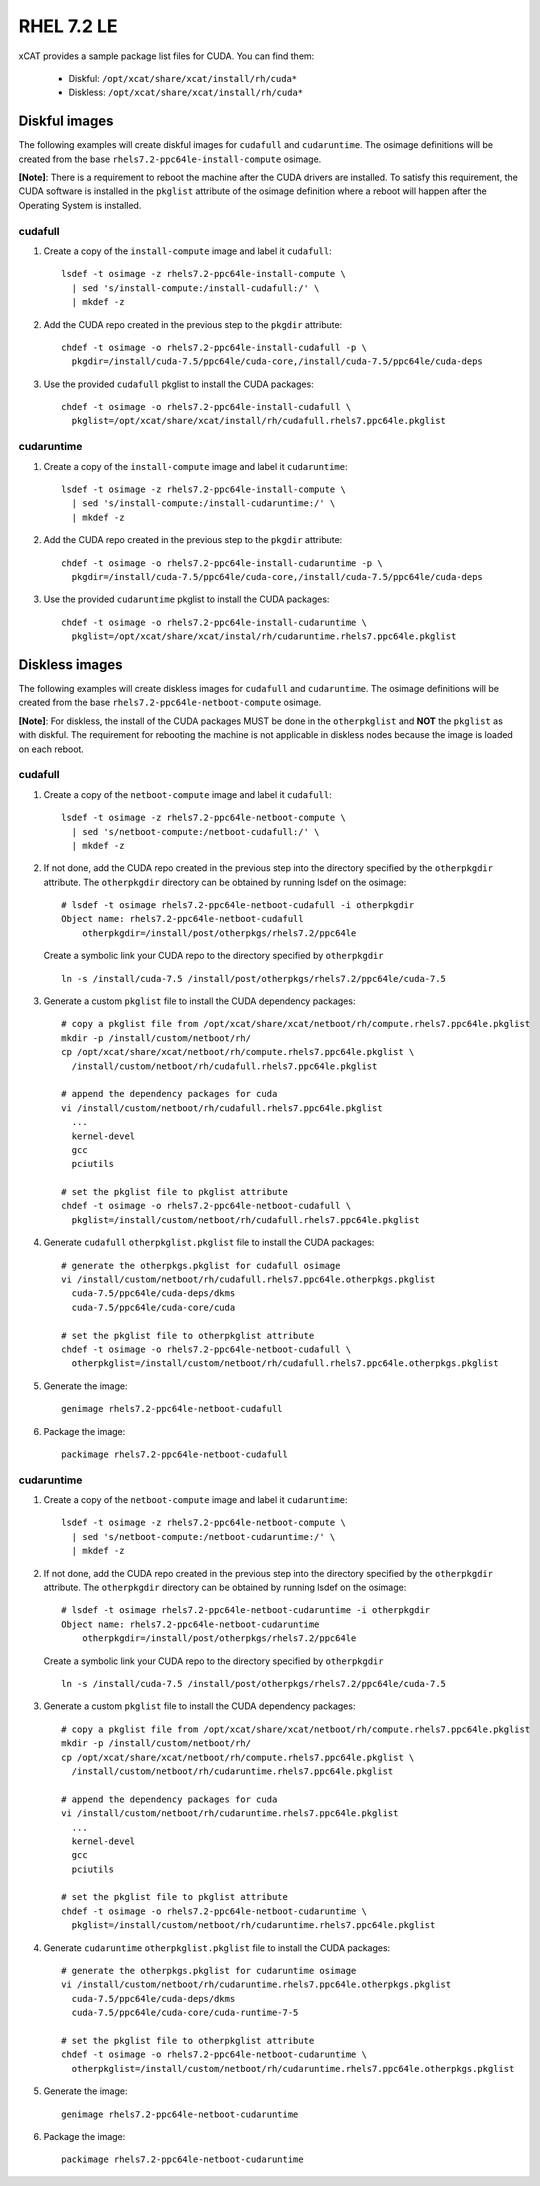 RHEL 7.2 LE
===========

xCAT provides a sample package list files for CUDA. You can find them: 

    * Diskful: ``/opt/xcat/share/xcat/install/rh/cuda*``
    * Diskless: ``/opt/xcat/share/xcat/install/rh/cuda*``

Diskful images
---------------

The following examples will create diskful images for ``cudafull`` and ``cudaruntime``.  The osimage definitions will be created from the base ``rhels7.2-ppc64le-install-compute`` osimage. 

**[Note]**: There is a requirement to reboot the machine after the CUDA drivers are installed.  To satisfy this requirement, the CUDA software is installed in the ``pkglist`` attribute of the osimage definition where a reboot will happen after the Operating System is installed.

cudafull
^^^^^^^^

#. Create a copy of the ``install-compute`` image and label it ``cudafull``: ::

    lsdef -t osimage -z rhels7.2-ppc64le-install-compute \
      | sed 's/install-compute:/install-cudafull:/' \
      | mkdef -z 

#. Add the CUDA repo created in the previous step to the ``pkgdir`` attribute: ::

    chdef -t osimage -o rhels7.2-ppc64le-install-cudafull -p \
      pkgdir=/install/cuda-7.5/ppc64le/cuda-core,/install/cuda-7.5/ppc64le/cuda-deps

#. Use the provided ``cudafull`` pkglist to install the CUDA packages: ::

    chdef -t osimage -o rhels7.2-ppc64le-install-cudafull \
      pkglist=/opt/xcat/share/xcat/install/rh/cudafull.rhels7.ppc64le.pkglist

cudaruntime
^^^^^^^^^^^

#. Create a copy of the ``install-compute`` image and label it ``cudaruntime``: ::

    lsdef -t osimage -z rhels7.2-ppc64le-install-compute \
      | sed 's/install-compute:/install-cudaruntime:/' \
      | mkdef -z 

#. Add the CUDA repo created in the previous step to the ``pkgdir`` attribute: ::

    chdef -t osimage -o rhels7.2-ppc64le-install-cudaruntime -p \
      pkgdir=/install/cuda-7.5/ppc64le/cuda-core,/install/cuda-7.5/ppc64le/cuda-deps

#. Use the provided ``cudaruntime`` pkglist to install the CUDA packages: ::

    chdef -t osimage -o rhels7.2-ppc64le-install-cudaruntime \
      pkglist=/opt/xcat/share/xcat/instal/rh/cudaruntime.rhels7.ppc64le.pkglist

Diskless images
---------------

The following examples will create diskless images for ``cudafull`` and ``cudaruntime``.  The osimage definitions will be created from the base ``rhels7.2-ppc64le-netboot-compute`` osimage. 

**[Note]**: For diskless, the install of the CUDA packages MUST be done in the ``otherpkglist`` and **NOT** the ``pkglist`` as with diskful.  The requirement for rebooting the machine is not applicable in diskless nodes because the image is loaded on each reboot. 

cudafull
^^^^^^^^

#. Create a copy of the ``netboot-compute`` image and label it ``cudafull``: ::

    lsdef -t osimage -z rhels7.2-ppc64le-netboot-compute \
      | sed 's/netboot-compute:/netboot-cudafull:/' \
      | mkdef -z 

#. If not done, add the CUDA repo created in the previous step into the directory specified by the ``otherpkgdir`` attribute.  The ``otherpkgdir`` directory can be obtained by running lsdef on the osimage: ::

    # lsdef -t osimage rhels7.2-ppc64le-netboot-cudafull -i otherpkgdir
    Object name: rhels7.2-ppc64le-netboot-cudafull
        otherpkgdir=/install/post/otherpkgs/rhels7.2/ppc64le
        
   Create a symbolic link your CUDA repo to the directory specified by ``otherpkgdir`` ::

    ln -s /install/cuda-7.5 /install/post/otherpkgs/rhels7.2/ppc64le/cuda-7.5

#. Generate a custom ``pkglist`` file to install the CUDA dependency packages: ::

    # copy a pkglist file from /opt/xcat/share/xcat/netboot/rh/compute.rhels7.ppc64le.pkglist
    mkdir -p /install/custom/netboot/rh/
    cp /opt/xcat/share/xcat/netboot/rh/compute.rhels7.ppc64le.pkglist \
      /install/custom/netboot/rh/cudafull.rhels7.ppc64le.pkglist

    # append the dependency packages for cuda
    vi /install/custom/netboot/rh/cudafull.rhels7.ppc64le.pkglist
      ...
      kernel-devel
      gcc
      pciutils

    # set the pkglist file to pkglist attribute
    chdef -t osimage -o rhels7.2-ppc64le-netboot-cudafull \
      pkglist=/install/custom/netboot/rh/cudafull.rhels7.ppc64le.pkglist

#. Generate ``cudafull`` ``otherpkglist.pkglist`` file to install the CUDA packages: ::

    # generate the otherpkgs.pkglist for cudafull osimage
    vi /install/custom/netboot/rh/cudafull.rhels7.ppc64le.otherpkgs.pkglist
      cuda-7.5/ppc64le/cuda-deps/dkms
      cuda-7.5/ppc64le/cuda-core/cuda

    # set the pkglist file to otherpkglist attribute
    chdef -t osimage -o rhels7.2-ppc64le-netboot-cudafull \
      otherpkglist=/install/custom/netboot/rh/cudafull.rhels7.ppc64le.otherpkgs.pkglist

#. Generate the image: ::

    genimage rhels7.2-ppc64le-netboot-cudafull

#. Package the image: ::

    packimage rhels7.2-ppc64le-netboot-cudafull

cudaruntime
^^^^^^^^^^^

#. Create a copy of the ``netboot-compute`` image and label it ``cudaruntime``: ::

    lsdef -t osimage -z rhels7.2-ppc64le-netboot-compute \
      | sed 's/netboot-compute:/netboot-cudaruntime:/' \
      | mkdef -z

#. If not done, add the CUDA repo created in the previous step into the directory specified by the ``otherpkgdir`` attribute.  The ``otherpkgdir`` directory can be obtained by running lsdef on the osimage: ::

    # lsdef -t osimage rhels7.2-ppc64le-netboot-cudaruntime -i otherpkgdir
    Object name: rhels7.2-ppc64le-netboot-cudaruntime
        otherpkgdir=/install/post/otherpkgs/rhels7.2/ppc64le

   Create a symbolic link your CUDA repo to the directory specified by ``otherpkgdir`` ::

    ln -s /install/cuda-7.5 /install/post/otherpkgs/rhels7.2/ppc64le/cuda-7.5

#. Generate a custom ``pkglist`` file to install the CUDA dependency packages: ::

    # copy a pkglist file from /opt/xcat/share/xcat/netboot/rh/compute.rhels7.ppc64le.pkglist
    mkdir -p /install/custom/netboot/rh/
    cp /opt/xcat/share/xcat/netboot/rh/compute.rhels7.ppc64le.pkglist \
      /install/custom/netboot/rh/cudaruntime.rhels7.ppc64le.pkglist

    # append the dependency packages for cuda
    vi /install/custom/netboot/rh/cudaruntime.rhels7.ppc64le.pkglist
      ...
      kernel-devel
      gcc
      pciutils

    # set the pkglist file to pkglist attribute
    chdef -t osimage -o rhels7.2-ppc64le-netboot-cudaruntime \
      pkglist=/install/custom/netboot/rh/cudaruntime.rhels7.ppc64le.pkglist

#. Generate ``cudaruntime`` ``otherpkglist.pkglist`` file to install the CUDA packages: ::

    # generate the otherpkgs.pkglist for cudaruntime osimage
    vi /install/custom/netboot/rh/cudaruntime.rhels7.ppc64le.otherpkgs.pkglist
      cuda-7.5/ppc64le/cuda-deps/dkms
      cuda-7.5/ppc64le/cuda-core/cuda-runtime-7-5

    # set the pkglist file to otherpkglist attribute
    chdef -t osimage -o rhels7.2-ppc64le-netboot-cudaruntime \
      otherpkglist=/install/custom/netboot/rh/cudaruntime.rhels7.ppc64le.otherpkgs.pkglist

#. Generate the image: ::

    genimage rhels7.2-ppc64le-netboot-cudaruntime

#. Package the image: ::

    packimage rhels7.2-ppc64le-netboot-cudaruntime


